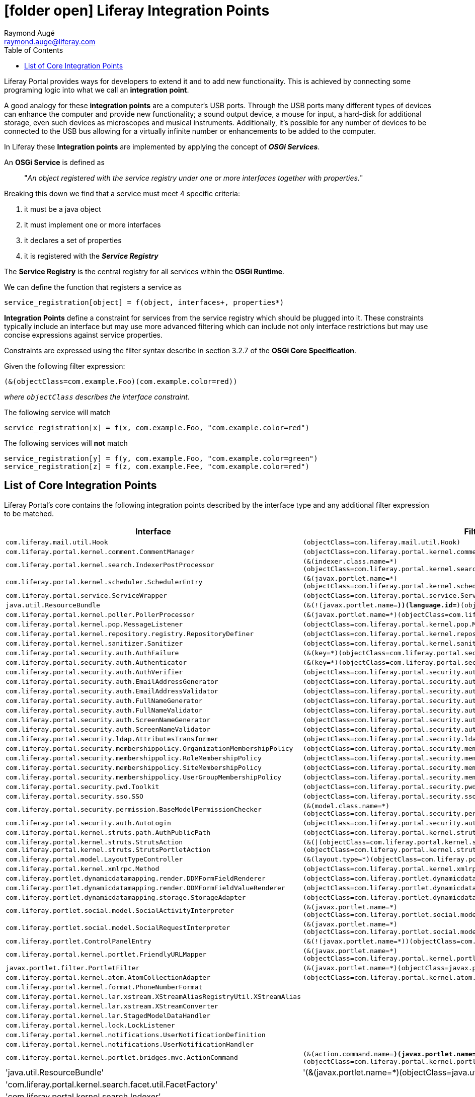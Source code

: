 # icon:folder-open[] Liferay Integration Points
Raymond Augé <raymond.auge@liferay.com>
:icons: font
:title: Liferay Integration Points
:description: Documentation for Liferay 7.0+ OSGi integration points
:hashtags: #OSGi #liferay #integrationpoints
:twitter: @rotty3000
:toc:

Liferay Portal provides ways for developers to extend it and to add new functionality. This is achieved by connecting some programing logic into what we call an *integration point*.

A good analogy for these *integration points* are a computer's USB ports. Through the USB ports many different types of devices can enhance the computer and provide new functionality; a sound output device, a mouse for input, a hard-disk for additional storage, even such devices as microscopes and musical instruments. Additionally, it's possible for any number of devices to be connected to the USB bus allowing for a virtually infinite number or enhancements to be added to the computer.

In Liferay these *Integration points* are implemented by applying the concept of *_OSGi Services_*.

An *OSGi Service* is defined as

> "_An object registered with the service registry under one or more interfaces together with properties._"

Breaking this down we find that a service must meet 4 specific criteria:

. it must be a java object
. it must implement one or more interfaces
. it declares a set of properties
. it is registered with the *_Service Registry_*

The *Service Registry* is the central registry for all services within the *OSGi Runtime*.

We can define the function that registers a service as

----
service_registration[object] = f(object, interfaces+, properties*)
----

*Integration Points* define a constraint for services from the service registry which should be plugged into it. These constraints typically include an interface but may use more advanced filtering which can include not only interface restrictions but may use concise expressions against service properties.

Constraints are expressed using the filter syntax describe in section 3.2.7 of the *OSGi Core Specification*.

Given the following filter expression:

----
(&(objectClass=com.example.Foo)(com.example.color=red))
----

_where `objectClass` describes the interface constraint._

The following service will match

----
service_registration[x] = f(x, com.example.Foo, "com.example.color=red")
----

The following services will *not* match

----
service_registration[y] = f(y, com.example.Foo, "com.example.color=green")
service_registration[z] = f(z, com.example.Fee, "com.example.color=red")
----

== List of Core Integration Points

Liferay Portal's core contains the following integration points described by the interface type and any additional filter expression to be matched.

[cols="2*", options="header"]
|===
|Interface
|Filter

|`com.liferay.mail.util.Hook`
|`(objectClass=com.liferay.mail.util.Hook)`

|`com.liferay.portal.kernel.comment.CommentManager`
|`(objectClass=com.liferay.portal.kernel.comment.CommentManager)`

|`com.liferay.portal.kernel.search.IndexerPostProcessor`
|`(&(indexer.class.name=*)(objectClass=com.liferay.portal.kernel.search.IndexerPostProcessor))`

|`com.liferay.portal.kernel.scheduler.SchedulerEntry`
|`(&(javax.portlet.name=*)(objectClass=com.liferay.portal.kernel.scheduler.SchedulerEntry))`

|`com.liferay.portal.service.ServiceWrapper`
|`(objectClass=com.liferay.portal.service.ServiceWrapper)`

|`java.util.ResourceBundle`
|`(&(!(javax.portlet.name=*))(language.id=*)(objectClass=java.util.ResourceBundle))`

|`com.liferay.portal.kernel.poller.PollerProcessor`
|`(&(javax.portlet.name=*)(objectClass=com.liferay.portal.kernel.poller.PollerProcessor))`

|`com.liferay.portal.kernel.pop.MessageListener`
|`(objectClass=com.liferay.portal.kernel.pop.MessageListener)`

|`com.liferay.portal.kernel.repository.registry.RepositoryDefiner`
|`(objectClass=com.liferay.portal.kernel.repository.registry.RepositoryDefiner)`

|`com.liferay.portal.kernel.sanitizer.Sanitizer`
|`(objectClass=com.liferay.portal.kernel.sanitizer.Sanitizer)`

|`com.liferay.portal.security.auth.AuthFailure`
|`(&(key=*)(objectClass=com.liferay.portal.security.auth.AuthFailure))`

|`com.liferay.portal.security.auth.Authenticator`
|`(&(key=*)(objectClass=com.liferay.portal.security.auth.Authenticator))`

|`com.liferay.portal.security.auth.AuthVerifier`
|`(objectClass=com.liferay.portal.security.auth.AuthVerifier)`

|`com.liferay.portal.security.auth.EmailAddressGenerator`
|`(objectClass=com.liferay.portal.security.auth.EmailAddressGenerator)`

|`com.liferay.portal.security.auth.EmailAddressValidator`
|`(objectClass=com.liferay.portal.security.auth.EmailAddressValidator)`

|`com.liferay.portal.security.auth.FullNameGenerator`
|`(objectClass=com.liferay.portal.security.auth.FullNameGenerator)`

|`com.liferay.portal.security.auth.FullNameValidator`
|`(objectClass=com.liferay.portal.security.auth.FullNameValidator)`

|`com.liferay.portal.security.auth.ScreenNameGenerator`
|`(objectClass=com.liferay.portal.security.auth.ScreenNameGenerator)`

|`com.liferay.portal.security.auth.ScreenNameValidator`
|`(objectClass=com.liferay.portal.security.auth.ScreenNameValidator)`

|`com.liferay.portal.security.ldap.AttributesTransformer`
|`(objectClass=com.liferay.portal.security.ldap.AttributesTransformer)`

|`com.liferay.portal.security.membershippolicy.OrganizationMembershipPolicy`
|`(objectClass=com.liferay.portal.security.membershippolicy.OrganizationMembershipPolicy)`

|`com.liferay.portal.security.membershippolicy.RoleMembershipPolicy`
|`(objectClass=com.liferay.portal.security.membershippolicy.RoleMembershipPolicy)`

|`com.liferay.portal.security.membershippolicy.SiteMembershipPolicy`
|`(objectClass=com.liferay.portal.security.membershippolicy.SiteMembershipPolicy)`

|`com.liferay.portal.security.membershippolicy.UserGroupMembershipPolicy`
|`(objectClass=com.liferay.portal.security.membershippolicy.UserGroupMembershipPolicy)`

|`com.liferay.portal.security.pwd.Toolkit`
|`(objectClass=com.liferay.portal.security.pwd.Toolkit)`

|`com.liferay.portal.security.sso.SSO`
|`(objectClass=com.liferay.portal.security.sso.SSO)`

|`com.liferay.portal.security.permission.BaseModelPermissionChecker`
|`(&(model.class.name=*)(objectClass=com.liferay.portal.security.permission.BaseModelPermissionChecker))`

|`com.liferay.portal.security.auth.AutoLogin`
|`(objectClass=com.liferay.portal.security.auth.AutoLogin)`

|`com.liferay.portal.kernel.struts.path.AuthPublicPath`
|`(objectClass=com.liferay.portal.kernel.struts.path.AuthPublicPath)`

|`com.liferay.portal.kernel.struts.StrutsAction` +
`com.liferay.portal.kernel.struts.StrutsPortletAction`
|`(&(\|(objectClass=com.liferay.portal.kernel.struts.StrutsAction)(objectClass=com.liferay.portal.kernel.struts.StrutsPortletAction))(path=*))`

|`com.liferay.portal.model.LayoutTypeController`
|`(&(layout.type=*)(objectClass=com.liferay.portal.model.LayoutTypeController))`

|`com.liferay.portal.kernel.xmlrpc.Method`
|`(objectClass=com.liferay.portal.kernel.xmlrpc.Method)`

|`com.liferay.portlet.dynamicdatamapping.render.DDMFormFieldRenderer`
|`(objectClass=com.liferay.portlet.dynamicdatamapping.render.DDMFormFieldRenderer)`

|`com.liferay.portlet.dynamicdatamapping.render.DDMFormFieldValueRenderer`
|`(objectClass=com.liferay.portlet.dynamicdatamapping.render.DDMFormFieldValueRenderer)`

|`com.liferay.portlet.dynamicdatamapping.storage.StorageAdapter`
|`(objectClass=com.liferay.portlet.dynamicdatamapping.storage.StorageAdapter)`

|`com.liferay.portlet.social.model.SocialActivityInterpreter`
|`(&(javax.portlet.name=*)(objectClass=com.liferay.portlet.social.model.SocialActivityInterpreter))`

|`com.liferay.portlet.social.model.SocialRequestInterpreter`
|`(&(javax.portlet.name=*)(objectClass=com.liferay.portlet.social.model.SocialRequestInterpreter))`

|`com.liferay.portlet.ControlPanelEntry`
|`(&(!(javax.portlet.name=*))(objectClass=com.liferay.portlet.ControlPanelEntry))`

|`com.liferay.portal.kernel.portlet.FriendlyURLMapper`
|`(&(javax.portlet.name=*)(objectClass=com.liferay.portal.kernel.portlet.FriendlyURLMapper))`

|`javax.portlet.filter.PortletFilter`
|`(&(javax.portlet.name=*)(objectClass=javax.portlet.filter.PortletFilter))`

|`com.liferay.portal.kernel.atom.AtomCollectionAdapter`
|`(objectClass=com.liferay.portal.kernel.atom.AtomCollectionAdapter)`

|`com.liferay.portal.kernel.format.PhoneNumberFormat`
|

|`com.liferay.portal.kernel.lar.xstream.XStreamAliasRegistryUtil.XStreamAlias`
|

|`com.liferay.portal.kernel.lar.xstream.XStreamConverter`
|

|`com.liferay.portal.kernel.lar.StagedModelDataHandler`
|

|`com.liferay.portal.kernel.lock.LockListener`
|

|`com.liferay.portal.kernel.notifications.UserNotificationDefinition`
|

|`com.liferay.portal.kernel.notifications.UserNotificationHandler`
|

|`com.liferay.portal.kernel.portlet.bridges.mvc.ActionCommand`
|`(&(action.command.name=*)(javax.portlet.name=*)(objectClass=com.liferay.portal.kernel.portlet.bridges.mvc.ActionCommand))`

|'java.util.ResourceBundle'
|'(&(javax.portlet.name=*)(objectClass=java.util.ResourceBundle))'

|'com.liferay.portal.kernel.search.facet.util.FacetFactory'
|

|'com.liferay.portal.kernel.search.Indexer'
|

|'com.liferay.portal.kernel.search.SearchEngineConfigurator'
|

|'javax.servlet.Filter'
|'(&(objectClass=javax.servlet.Filter)(servlet-context-name=*)(servlet-filter-name=*))'

|'com.liferay.portal.kernel.template.TemplateHandler'
|

|'com.liferay.portal.kernel.trash.TrashHandler'
|

|'com.liferay.portal.kernel.webdav.WebDAVStorage'
|

|'com.liferay.portal.kernel.workflow.WorkflowHandler'
|

|'com.liferay.portal.model.ModelListener'
|

|'com.liferay.portal.security.auth.AuthToken'
|

|'com.liferay.portlet.asset.model.AssetRendererFactory'
|

|'com.liferay.portlet.dynamicdatamapping.util.DDMDisplay'
|

|'com.liferay.portal.kernel.portlet.ConfigurationAction'
|''(&(javax.portlet.name=*)(objectClass=com.liferay.portal.kernel.portlet.ConfigurationAction))'

|'com.liferay.portlet.ControlPanelEntry'
|'(&(javax.portlet.name=*)(objectClass=com.liferay.portlet.ControlPanelEntry))'

|'com.liferay.portlet.expando.model.CustomAttributesDisplay'
|'(&(javax.portlet.name=*)(objectClass=com.liferay.portlet.expando.model.CustomAttributesDisplay))'

|'com.liferay.portlet.dynamicdatamapping.util.DDMDisplay'
|'(&(javax.portlet.name=*)(objectClass=com.liferay.portlet.dynamicdatamapping.util.DDMDisplay))'

|'com.liferay.portal.kernel.search.OpenSearch'
|'(&(javax.portlet.name=*)(objectClass=com.liferay.portal.kernel.search.OpenSearch))'

|''
|

|''
|

|''
|

|''
|

|''
|

|''
|

|''
|

|===

